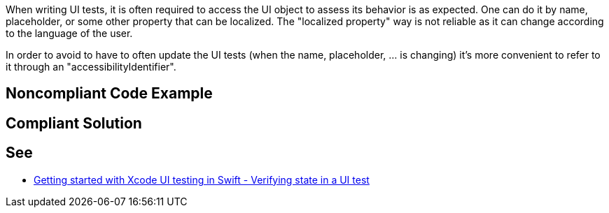 When writing UI tests, it is often required to access the UI object to assess its behavior is as expected. One can do it by name, placeholder, or some other property that can be localized. The "localized property" way is not reliable as it can change according to the language of the user.

In order to avoid to have to often update the UI tests (when the name, placeholder, ... is changing) it's more convenient to refer to it through an "accessibilityIdentifier".


== Noncompliant Code Example

[source,text]
----

----


== Compliant Solution

----

----


== See

* https://www.swiftbysundell.com/posts/getting-started-with-xcode-ui-testing-in-swift[Getting started with Xcode UI testing in Swift - Verifying state in a UI test]

